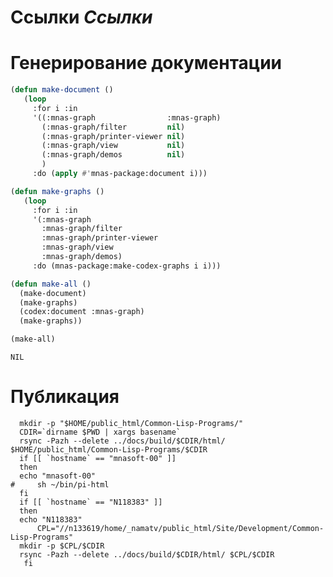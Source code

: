 * Ссылки [[~/org/sbcl/sbcl-referencies.org][Ссылки]]
* Генерирование документации

#+name: graphs
#+BEGIN_SRC lisp
  (defun make-document ()
     (loop
       :for i :in
       '((:mnas-graph                :mnas-graph)
         (:mnas-graph/filter         nil)
         (:mnas-graph/printer-viewer nil)
         (:mnas-graph/view           nil)
         (:mnas-graph/demos          nil)
         )
       :do (apply #'mnas-package:document i)))

  (defun make-graphs ()
     (loop
       :for i :in
       '(:mnas-graph
         :mnas-graph/filter
         :mnas-graph/printer-viewer
         :mnas-graph/view
         :mnas-graph/demos)
       :do (mnas-package:make-codex-graphs i i)))

  (defun make-all ()
    (make-document)
    (make-graphs)
    (codex:document :mnas-graph)
    (make-graphs))

  (make-all)
#+END_SRC

#+RESULTS: graphs
: NIL

* Публикация
#+name: publish
#+BEGIN_SRC shell :var graphs=graphs
    mkdir -p "$HOME/public_html/Common-Lisp-Programs/"
    CDIR=`dirname $PWD | xargs basename`
    rsync -Pazh --delete ../docs/build/$CDIR/html/ $HOME/public_html/Common-Lisp-Programs/$CDIR 
    if [[ `hostname` == "mnasoft-00" ]]
    then
	echo "mnasoft-00"
  #     sh ~/bin/pi-html
    fi
    if [[ `hostname` == "N118383" ]]
    then
	echo "N118383"
        CPL="//n133619/home/_namatv/public_html/Site/Development/Common-Lisp-Programs"
	mkdir -p $CPL/$CDIR
	rsync -Pazh --delete ../docs/build/$CDIR/html/ $CPL/$CDIR
     fi
#+END_SRC
